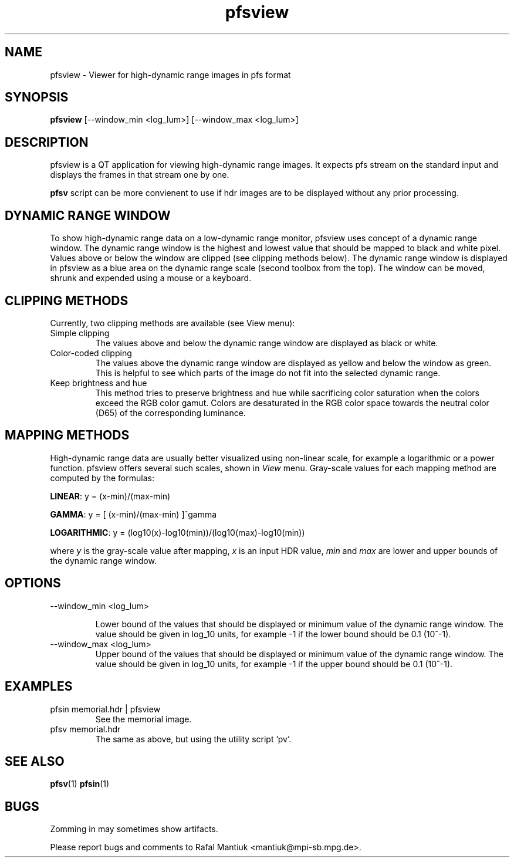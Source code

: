 .TH "pfsview" 1
.SH NAME
pfsview \- Viewer for high-dynamic range images in pfs format
.SH SYNOPSIS
.B pfsview
[--window_min <log_lum>] [--window_max <log_lum>]
.SH DESCRIPTION
pfsview is a QT application for viewing high-dynamic range images. It
expects pfs stream on the standard input and displays the frames in
that stream one by one.

\fBpfsv\fR script can be more convienent to use if hdr images are to be
displayed without any prior processing.

.SH DYNAMIC RANGE WINDOW
To show high-dynamic range data on a low-dynamic range monitor,
pfsview uses concept of a dynamic range window. The dynamic range
window is the highest and lowest value that should be mapped to black
and white pixel. Values above or below the window are clipped (see
clipping methods below). The dynamic range window is displayed in
pfsview as a blue area on the dynamic range scale (second toolbox from
the top). The window can be moved, shrunk and expended using a mouse
or a keyboard.

.SH CLIPPING METHODS

Currently, two clipping methods are available (see View menu):

.TP
Simple clipping
The values above and below the dynamic range window are displayed as
black or white.

.TP
Color-coded clipping
The values above the dynamic range window are displayed as yellow and
below the window as green. This is helpful to see which parts of the
image do not fit into the selected dynamic range.

.TP
Keep brightness and hue
This method tries to preserve brightness and
hue while sacrificing color saturation when the colors exceed the RGB
color gamut. Colors are desaturated in the RGB color space towards the
neutral color (D65) of the corresponding luminance.

.SH MAPPING METHODS

High-dynamic range data are usually better visualized using non-linear
scale, for example a logarithmic or a power function. pfsview offers
several such scales, shown in \fIView\fR menu. Gray-scale values for
each mapping method are computed by the formulas:

\fBLINEAR\fR: y = (x-min)/(max-min)

\fBGAMMA\fR: y = [ (x-min)/(max-min) ]^gamma

\fBLOGARITHMIC\fR: y = (log10(x)-log10(min))/(log10(max)-log10(min))

where \fIy\fR is the gray-scale value after mapping, \fIx\fR
is an input HDR value, \fImin\fR and \fImax\fR are lower and upper bounds
of the dynamic range window.


.SH OPTIONS
.TP
--window_min <log_lum>

Lower bound of the values that should be displayed or minimum value of
the dynamic range window. The value should be given in log_10 units,
for example -1 if the lower bound should be 0.1 (10^-1).

.TP
--window_max <log_lum>
Upper bound of the values that should be displayed or minimum value of
the dynamic range window. The value should be given in log_10 units,
for example -1 if the upper bound should be 0.1 (10^-1).

.SH EXAMPLES
.TP
pfsin memorial.hdr | pfsview 
See the memorial image.

.TP
pfsv memorial.hdr
The same as above, but using the utility script 'pv'.

.SH "SEE ALSO"
.BR pfsv (1)
.BR pfsin (1)
.SH BUGS
Zomming in may sometimes show artifacts.

Please report bugs and comments to Rafal Mantiuk
<mantiuk@mpi-sb.mpg.de>.
